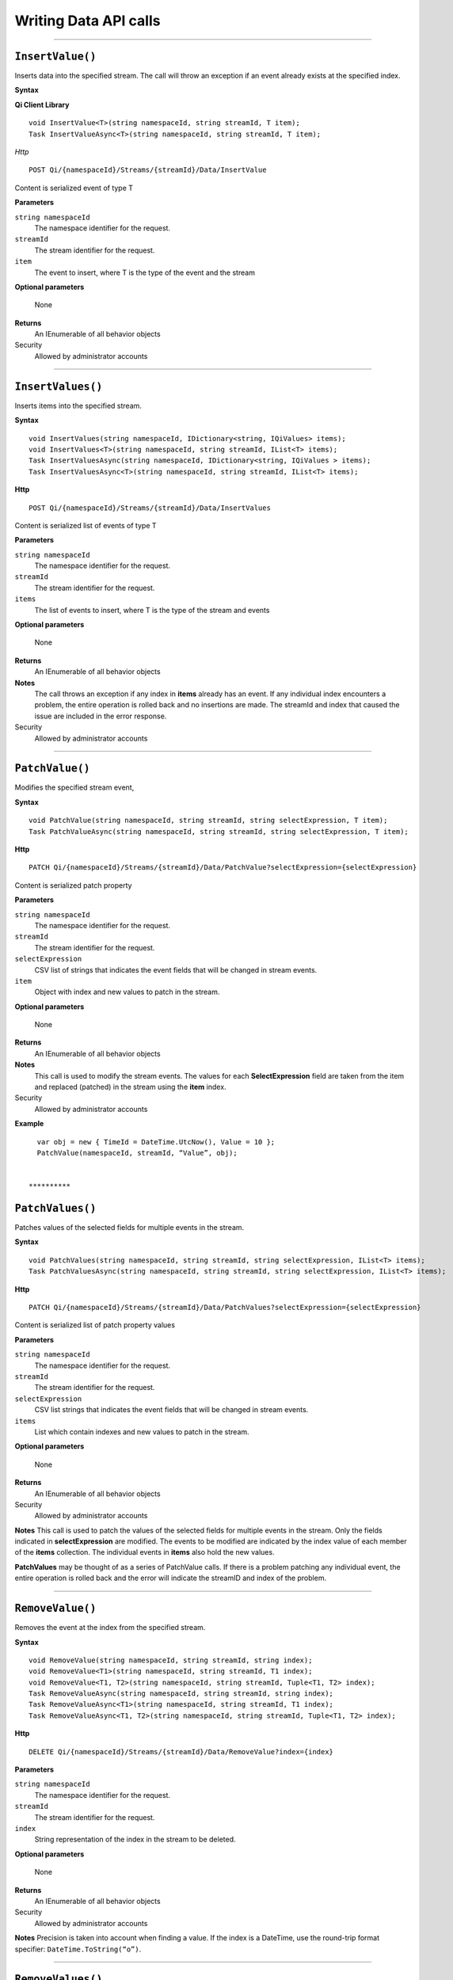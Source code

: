 Writing Data API calls
======================

**********

``InsertValue()``
----------------

Inserts data into the specified stream. The call will throw an
exception if an event already exists at the specified index.

**Syntax**

**Qi Client Library**

::

    void InsertValue<T>(string namespaceId, string streamId, T item);
    Task InsertValueAsync<T>(string namespaceId, string streamId, T item);

*Http*

::

    POST Qi/{namespaceId}/Streams/{streamId}/Data/InsertValue

Content is serialized event of type T
	
**Parameters**

``string namespaceId``
  The namespace identifier for the request.
``streamId``
  The stream identifier for the request.
``item``
  The event to insert, where T is the type of the event and the stream
  
**Optional parameters**

  None
  
**Returns**
  An IEnumerable of all behavior objects

Security
  Allowed by administrator accounts

**********

``InsertValues()``
----------------

Inserts items into the specified stream. 


**Syntax**

::

    void InsertValues(string namespaceId, IDictionary<string, IQiValues> items);
    void InsertValues<T>(string namespaceId, string streamId, IList<T> items);
    Task InsertValuesAsync(string namespaceId, IDictionary<string, IQiValues > items);
    Task InsertValuesAsync<T>(string namespaceId, string streamId, IList<T> items);

**Http**

::

    POST Qi/{namespaceId}/Streams/{streamId}/Data/InsertValues

	
Content is serialized list of events of type T	

	
**Parameters**

``string namespaceId``
  The namespace identifier for the request.
``streamId``
  The stream identifier for the request.
``items``
  The list of events to insert, where T is the type of the stream and events
  
**Optional parameters**

  None
  
**Returns**
  An IEnumerable of all behavior objects

**Notes**
  The call throws an exception if any index in **items** already has an event. If any individual
  index encounters a problem, the entire operation is rolled back and no
  insertions are made. The streamId and index that caused the issue are
  included in the error response.
  
Security
  Allowed by administrator accounts

**********

``PatchValue()``
----------------

Modifies the specified stream event,


**Syntax**

::

    void PatchValue(string namespaceId, string streamId, string selectExpression, T item);
    Task PatchValueAsync(string namespaceId, string streamId, string selectExpression, T item);

**Http**

::

    PATCH Qi/{namespaceId}/Streams/{streamId}/Data/PatchValue?selectExpression={selectExpression}

	
Content is serialized patch property
	
**Parameters**

``string namespaceId``
  The namespace identifier for the request.
``streamId``
  The stream identifier for the request.
``selectExpression``
  CSV list of strings that indicates the event fields that will be changed in stream events.
``item``
  Object with index and new values to patch in the stream.
  
**Optional parameters**

  None
  
**Returns**
  An IEnumerable of all behavior objects

**Notes**
  This call is used to modify the stream events. The values
  for each **SelectExpression** field are taken from the item and replaced
  (patched) in the stream using the **item** index.
  
Security
  Allowed by administrator accounts

**Example**

::

    var obj = new { TimeId = DateTime.UtcNow(), Value = 10 };
    PatchValue(namespaceId, streamId, “Value”, obj);  
  

  **********

``PatchValues()``
----------------

Patches values of the selected fields for multiple events in the stream.


**Syntax**

::

    void PatchValues(string namespaceId, string streamId, string selectExpression, IList<T> items);
    Task PatchValuesAsync(string namespaceId, string streamId, string selectExpression, IList<T> items);

**Http**

::

    PATCH Qi/{namespaceId}/Streams/{streamId}/Data/PatchValues?selectExpression={selectExpression}

Content is serialized list of patch property values

	
**Parameters**

``string namespaceId``
  The namespace identifier for the request.
``streamId``
  The stream identifier for the request.
``selectExpression``
  CSV list strings that indicates the event fields that will be changed in stream events.
``items``
  List which contain indexes and new values to patch in the stream.
  
**Optional parameters**

  None
  
**Returns**
  An IEnumerable of all behavior objects

Security
  Allowed by administrator accounts

**Notes**
This call is used to patch the values of the selected
fields for multiple events in the stream. Only the fields indicated in
**selectExpression** are modified. The events to be modified are indicated
by the index value of each member of the **items** collection. The
individual events in **items** also hold the new values.

**PatchValues** may be thought of as a series of PatchValue calls. If there
is a problem patching any individual event, the entire operation is
rolled back and the error will indicate the streamID and index of the
problem.  
  
**********

``RemoveValue()``
----------------

Removes the event at the index from the specified stream.


**Syntax**

::

    void RemoveValue(string namespaceId, string streamId, string index);
    void RemoveValue<T1>(string namespaceId, string streamId, T1 index);
    void RemoveValue<T1, T2>(string namespaceId, string streamId, Tuple<T1, T2> index);
    Task RemoveValueAsync(string namespaceId, string streamId, string index);
    Task RemoveValueAsync<T1>(string namespaceId, string streamId, T1 index);
    Task RemoveValueAsync<T1, T2>(string namespaceId, string streamId, Tuple<T1, T2> index);

**Http**

::

    DELETE Qi/{namespaceId}/Streams/{streamId}/Data/RemoveValue?index={index}

	
**Parameters**

``string namespaceId``
  The namespace identifier for the request.
``streamId``
  The stream identifier for the request.
``index``
  String representation of the index in the stream to be deleted.
  
**Optional parameters**

  None
  
**Returns**
  An IEnumerable of all behavior objects

Security
  Allowed by administrator accounts

**Notes**
Precision is taken into account when finding a value. If the index is a DateTime,
use the round-trip format specifier: ``DateTime.ToString(“o”)``.  

**********

``RemoveValues()``
----------------

Removes the event at each index from the specified stream.


**Syntax**

::

    void RemoveValues(string namespaceId, string streamId, IEnumerable<string> index);
    void RemoveValues<T1>(string namespaceId, string streamId, IEnumerable<T1> index);
    void RemoveValues<T1, T2>(string namespaceId, string streamId, IEnumerable<Tuple<T1, T2>> index);
    Task RemoveValuesAsync(string namespaceId, string streamId, IEnumerable<string> index);
    Task RemoveValuesAsync<T1>(string namespaceId, string streamId, IEnumerable<T1> index);
    Task RemoveValuesAsync<T1, T2>(string namespaceId, string streamId, IEnumerable<Tuple<T1, T2>> index);

**Http**

::

    DELETE Qi/{namespaceId}/Streams/{streamId}/Data/RemoveValues?index={index}

	
**Parameters**

``string namespaceId``
  The namespace identifier for the request.
``streamId``
  The stream identifier for the request.
``index``
  List of indices at which to remove events in the stream
  
**Optional parameters**

  None
  
**Returns**
  An IEnumerable of all behavior objects

Security
  Allowed by administrator accounts

**Notes**
If any individual event fails to be removed, the entire RemoveValues
operation is rolled back and no events are removed. The streamId and index
that caused the issue are included in the error response.


**********

``RemoveWindowValues()``
----------------

Removes a range of values at and between the given indices.


**Syntax**

::

    void RemoveValues(string namespaceId, string streamId, IEnumerable<string> index);
    void RemoveValues<T1>(string namespaceId, string streamId, IEnumerable<T1> index);
    void RemoveValues<T1, T2>(string namespaceId, string streamId, IEnumerable<Tuple<T1, T2>> index);
    Task RemoveValuesAsync(string namespaceId, string streamId, IEnumerable<string> index);
    Task RemoveValuesAsync<T1>(string namespaceId, string streamId, IEnumerable<T1> index);
    Task RemoveValuesAsync<T1, T2>(string namespaceId, string streamId, IEnumerable<Tuple<T1, T2>> index);

**Http**

::

    DELETE Qi/{namespaceId}/Streams/{streamId}/Data/RemoveWindowValues?startIndex={startIndex}&endIndex={endIndex}

	
**Parameters**

``string namespaceId``
  The namespace identifier for the request.
``streamId``
  The stream identifier for the request.
``startIndex``
  String representation of the starting index value.
``endIndex``
  String representation of the ending index value
  
  
**Optional parameters**

  None
  
**Returns**
  An IEnumerable of all behavior objects

Security
  Allowed by administrator accounts

**Notes**
If any individual event fails to be removed, the entire operation is
rolled back and no removes are done.

  
**********

``ReplaceValue()``
----------------

Writes an item over an existing event in the specified stream.


**Syntax**

::

    void ReplaceValue<T>(string namespaceId, string streamId, T item);
    Task ReplaceValueAsync<T>(string namespaceId, string streamId, T item);

**Http**

::

    PUT Qi/{namespaceId}/Streams/{streamId}/Data/ReplaceValue

Content is serialzied replacement object

	
**Parameters**

``string namespaceId``
  The namespace identifier for the request.
``streamId``
  The stream identifier for the request.
  
**Optional parameters**

  None
  
**Returns**
  An IEnumerable of all behavior objects

Security
  Allowed by administrator accounts

**Notes**
Throws an exception if the stream does not have an event to be replaced at the
specified index.
  
  
``ReplaceValues()``
----------------

Writes **items** over existing events in the specified stream.


**Syntax**

::

    void ReplaceValues(string namespaceId, IDictionary<string, IQiValues> items);
    void ReplaceValues<T>(string namespaceId, string streamId, IList<T> items);
    Task ReplaceValuesAsync(string namespaceId, IDictionary<string, IQiValues > items);
    Task ReplaceValuesAsync<T>(string namespaceId, string streamId, IList<T> items);

**Http**

::

    PUT Qi/{namespaceId}/Streams/{streamId}/Data/ReplaceValues

Content is serialized list of replacement values

	
**Parameters**

``string namespaceId``
  The namespace identifier for the request.
``streamId``
  The stream identifier for the request.
``items``
  List of new items to replace existing items in the stream
  
**Optional parameters**

  None
  
**Returns**
  An IEnumerable of all behavior objects

Security
  Allowed by administrator accounts

  
**Notes**
Throws an exception if any index does not have a value to be
replaced. If any individual event fails to be replaced, the entire
operation is rolled back and no replaces are performed. The index that
caused the issue and the streamId are included in the error response.


``UpdateValue()``
----------------

Writes **item** to the specified stream.


**Syntax**

::

    void UpdateValue<T>(string namespaceId, string streamId, T item);
    Task UpdateValueAsync<T>(string namespaceId, string streamId, T item);

**Http**

::

    PUT Qi/{namespaceId}/Streams/{streamId}/Data/UpdateValue

Content is serialized updated value

	
**Parameters**

``string namespaceId``
  The namespace identifier for the request.
``streamId``
  The stream identifier for the request.
``item``
  Event to write to the stream
  
  
**Optional parameters**

  None
  
**Returns**
  An IEnumerable of all behavior objects

Security
  Allowed by administrator accounts
  
**Notes**
``UpdateValue()`` performs an insert or a replace depending on whether an event already exists at the index in the stream.
  

``UpdateValues()``
----------------

Writes items to the specified stream.


**Syntax**

::

    void UpdateValues(string namespaceId, IDictionary<string, IQiValues > items);
    void UpdateValues<T>(string namespaceId, string streamId, IList<T> items);
    Task UpdateValuesAsync(string namespaceId, IDictionary<string, IQiValues > items);
    Task UpdateValuesAsync<T>(string namespaceId, string streamId, IList<T> items);

**Http**

::

    PUT Qi/{namespaceId}/Streams/{streamId}/Data/UpdateValues

	
Content is serialized list of updated values	
	
**Parameters**

``string namespaceId``
  The namespace identifier for the request.
``streamId``
  The stream identifier for the request.
``items``
  Events to write to the stream.
  
**Optional parameters**

  None
  
**Returns**
  An IEnumerable of all behavior objects

Security
  Allowed by administrator accounts
  
 **Notes**
``UpdateValues()`` performs an insert
or a replace depending on whether an event already exists at the item's
indexes. If any item fails to write, the entire operation is rolled back and
no events are written to the stream. The index that caused the issue is
included in the error response.

